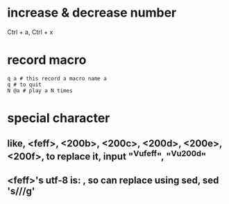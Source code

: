 * increase & decrease number
  Ctrl + a, Ctrl + x
* record macro
  : q a # this record a macro name a
  : q # to quit
  : N @a # play a N times



* special character
** like, <feff>, <200b>, <200c>, <200d>, <200e>, <200f>, to replace it, input "^Vufeff", "^Vu200d"
** <feff>'s utf-8 is: \xEF\xBB\xBF, so can replace using sed, sed 's/\xEF\xBB\xBF//g'

